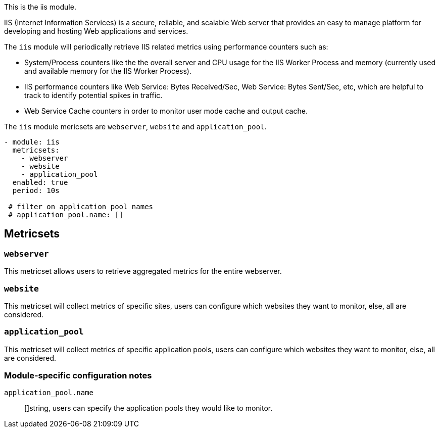 This is the iis module.

IIS (Internet Information Services) is a secure, reliable, and scalable Web server that provides an easy to manage platform for developing and hosting Web applications and services.

The `iis` module will periodically retrieve IIS related metrics using performance counters such as:

 - System/Process counters like the the overall server and CPU usage for the IIS Worker Process and memory (currently used and available memory for the IIS Worker Process).
 - IIS performance counters like Web Service: Bytes Received/Sec, Web Service: Bytes Sent/Sec, etc, which are helpful to track to identify potential spikes in traffic.
 - Web Service Cache counters in order to monitor user mode cache and output cache.


The `iis` module mericsets are `webserver`, `website` and `application_pool`.

[source,yaml]
----
- module: iis
  metricsets:
    - webserver
    - website
    - application_pool
  enabled: true
  period: 10s

 # filter on application pool names
 # application_pool.name: []
----

[float]
== Metricsets

[float]
=== `webserver`
This metricset allows users to retrieve aggregated metrics for the entire webserver.

[float]
=== `website`
This metricset will collect metrics of specific sites, users can configure which websites they want to monitor, else, all are considered.

[float]
=== `application_pool`
This metricset will collect metrics of specific application pools, users can configure which websites they want to monitor, else, all are considered.


[float]
=== Module-specific configuration notes

`application_pool.name`:: []string, users can specify the application pools they would like to monitor.

